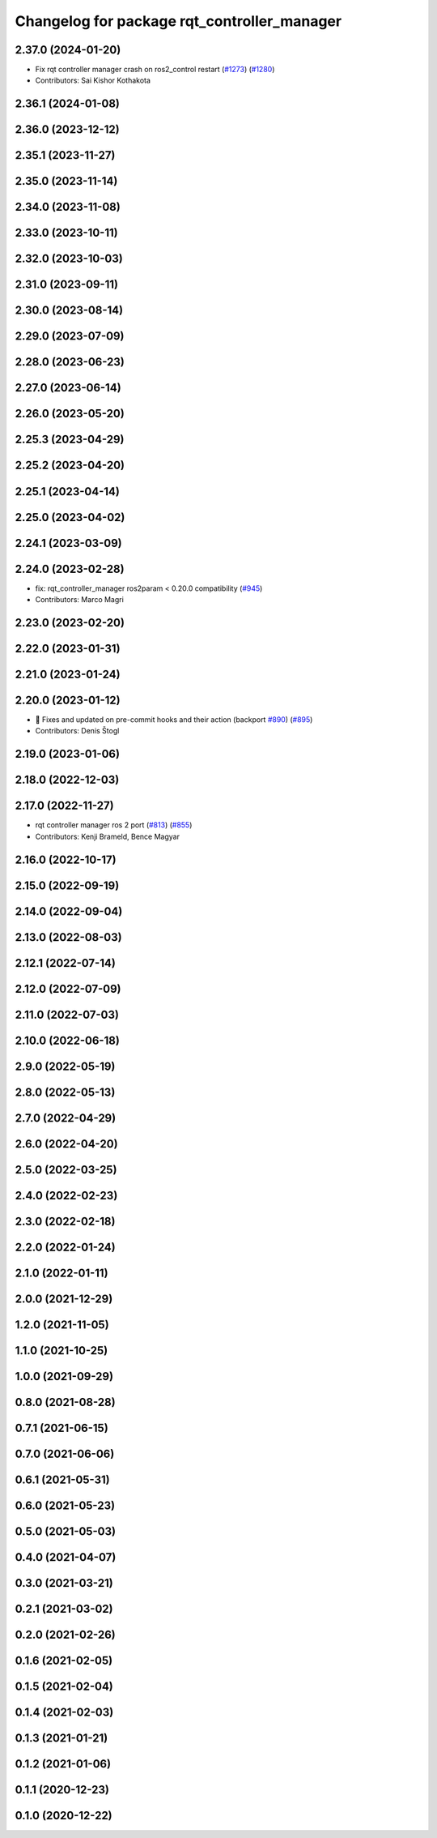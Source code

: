 ^^^^^^^^^^^^^^^^^^^^^^^^^^^^^^^^^^^^^^^^^^^^
Changelog for package rqt_controller_manager
^^^^^^^^^^^^^^^^^^^^^^^^^^^^^^^^^^^^^^^^^^^^

2.37.0 (2024-01-20)
-------------------
* Fix rqt controller manager crash on ros2_control restart (`#1273 <https://github.com/ros-controls/ros2_control/issues/1273>`_) (`#1280 <https://github.com/ros-controls/ros2_control/issues/1280>`_)
* Contributors: Sai Kishor Kothakota

2.36.1 (2024-01-08)
-------------------

2.36.0 (2023-12-12)
-------------------

2.35.1 (2023-11-27)
-------------------

2.35.0 (2023-11-14)
-------------------

2.34.0 (2023-11-08)
-------------------

2.33.0 (2023-10-11)
-------------------

2.32.0 (2023-10-03)
-------------------

2.31.0 (2023-09-11)
-------------------

2.30.0 (2023-08-14)
-------------------

2.29.0 (2023-07-09)
-------------------

2.28.0 (2023-06-23)
-------------------

2.27.0 (2023-06-14)
-------------------

2.26.0 (2023-05-20)
-------------------

2.25.3 (2023-04-29)
-------------------

2.25.2 (2023-04-20)
-------------------

2.25.1 (2023-04-14)
-------------------

2.25.0 (2023-04-02)
-------------------

2.24.1 (2023-03-09)
-------------------

2.24.0 (2023-02-28)
-------------------
* fix: rqt_controller_manager ros2param < 0.20.0 compatibility (`#945 <https://github.com/ros-controls/ros2_control/issues/945>`_)
* Contributors: Marco Magri

2.23.0 (2023-02-20)
-------------------

2.22.0 (2023-01-31)
-------------------

2.21.0 (2023-01-24)
-------------------

2.20.0 (2023-01-12)
-------------------
* 🔧 Fixes and updated on pre-commit hooks and their action (backport `#890 <https://github.com/ros-controls/ros2_control/issues/890>`_) (`#895 <https://github.com/ros-controls/ros2_control/issues/895>`_)
* Contributors: Denis Štogl 

2.19.0 (2023-01-06)
-------------------

2.18.0 (2022-12-03)
-------------------

2.17.0 (2022-11-27)
-------------------
* rqt controller manager ros 2 port (`#813 <https://github.com/ros-controls/ros2_control/issues/813>`_) (`#855 <https://github.com/ros-controls/ros2_control/issues/855>`_)
* Contributors: Kenji Brameld, Bence Magyar

2.16.0 (2022-10-17)
-------------------

2.15.0 (2022-09-19)
-------------------

2.14.0 (2022-09-04)
-------------------

2.13.0 (2022-08-03)
-------------------

2.12.1 (2022-07-14)
-------------------

2.12.0 (2022-07-09)
-------------------

2.11.0 (2022-07-03)
-------------------

2.10.0 (2022-06-18)
-------------------

2.9.0 (2022-05-19)
------------------

2.8.0 (2022-05-13)
------------------

2.7.0 (2022-04-29)
------------------

2.6.0 (2022-04-20)
------------------

2.5.0 (2022-03-25)
------------------

2.4.0 (2022-02-23)
------------------

2.3.0 (2022-02-18)
------------------

2.2.0 (2022-01-24)
------------------

2.1.0 (2022-01-11)
------------------

2.0.0 (2021-12-29)
------------------

1.2.0 (2021-11-05)
------------------

1.1.0 (2021-10-25)
------------------

1.0.0 (2021-09-29)
------------------

0.8.0 (2021-08-28)
------------------

0.7.1 (2021-06-15)
------------------

0.7.0 (2021-06-06)
------------------

0.6.1 (2021-05-31)
------------------

0.6.0 (2021-05-23)
------------------

0.5.0 (2021-05-03)
------------------

0.4.0 (2021-04-07)
------------------

0.3.0 (2021-03-21)
------------------

0.2.1 (2021-03-02)
------------------

0.2.0 (2021-02-26)
------------------

0.1.6 (2021-02-05)
------------------

0.1.5 (2021-02-04)
------------------

0.1.4 (2021-02-03)
------------------

0.1.3 (2021-01-21)
------------------

0.1.2 (2021-01-06)
------------------

0.1.1 (2020-12-23)
------------------

0.1.0 (2020-12-22)
------------------
